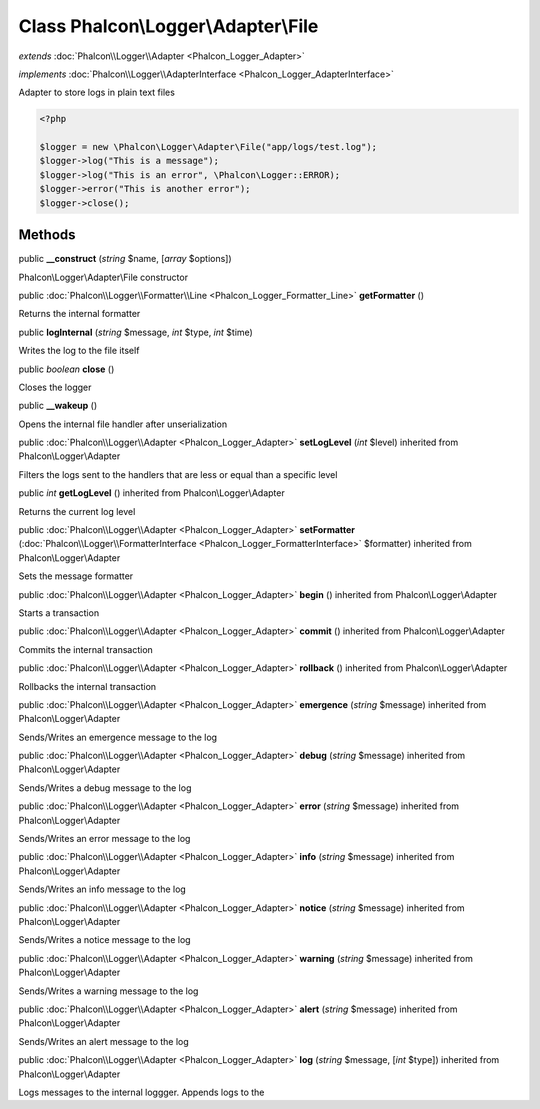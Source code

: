 Class **Phalcon\\Logger\\Adapter\\File**
========================================

*extends* :doc:`Phalcon\\Logger\\Adapter <Phalcon_Logger_Adapter>`

*implements* :doc:`Phalcon\\Logger\\AdapterInterface <Phalcon_Logger_AdapterInterface>`

Adapter to store logs in plain text files  

.. code-block:: php

    <?php

    $logger = new \Phalcon\Logger\Adapter\File("app/logs/test.log");
    $logger->log("This is a message");
    $logger->log("This is an error", \Phalcon\Logger::ERROR);
    $logger->error("This is another error");
    $logger->close();



Methods
---------

public  **__construct** (*string* $name, [*array* $options])

Phalcon\\Logger\\Adapter\\File constructor



public :doc:`Phalcon\\Logger\\Formatter\\Line <Phalcon_Logger_Formatter_Line>`  **getFormatter** ()

Returns the internal formatter



public  **logInternal** (*string* $message, *int* $type, *int* $time)

Writes the log to the file itself



public *boolean*  **close** ()

Closes the logger



public  **__wakeup** ()

Opens the internal file handler after unserialization



public :doc:`Phalcon\\Logger\\Adapter <Phalcon_Logger_Adapter>`  **setLogLevel** (*int* $level) inherited from Phalcon\\Logger\\Adapter

Filters the logs sent to the handlers that are less or equal than a specific level



public *int*  **getLogLevel** () inherited from Phalcon\\Logger\\Adapter

Returns the current log level



public :doc:`Phalcon\\Logger\\Adapter <Phalcon_Logger_Adapter>`  **setFormatter** (:doc:`Phalcon\\Logger\\FormatterInterface <Phalcon_Logger_FormatterInterface>` $formatter) inherited from Phalcon\\Logger\\Adapter

Sets the message formatter



public :doc:`Phalcon\\Logger\\Adapter <Phalcon_Logger_Adapter>`  **begin** () inherited from Phalcon\\Logger\\Adapter

Starts a transaction



public :doc:`Phalcon\\Logger\\Adapter <Phalcon_Logger_Adapter>`  **commit** () inherited from Phalcon\\Logger\\Adapter

Commits the internal transaction



public :doc:`Phalcon\\Logger\\Adapter <Phalcon_Logger_Adapter>`  **rollback** () inherited from Phalcon\\Logger\\Adapter

Rollbacks the internal transaction



public :doc:`Phalcon\\Logger\\Adapter <Phalcon_Logger_Adapter>`  **emergence** (*string* $message) inherited from Phalcon\\Logger\\Adapter

Sends/Writes an emergence message to the log



public :doc:`Phalcon\\Logger\\Adapter <Phalcon_Logger_Adapter>`  **debug** (*string* $message) inherited from Phalcon\\Logger\\Adapter

Sends/Writes a debug message to the log



public :doc:`Phalcon\\Logger\\Adapter <Phalcon_Logger_Adapter>`  **error** (*string* $message) inherited from Phalcon\\Logger\\Adapter

Sends/Writes an error message to the log



public :doc:`Phalcon\\Logger\\Adapter <Phalcon_Logger_Adapter>`  **info** (*string* $message) inherited from Phalcon\\Logger\\Adapter

Sends/Writes an info message to the log



public :doc:`Phalcon\\Logger\\Adapter <Phalcon_Logger_Adapter>`  **notice** (*string* $message) inherited from Phalcon\\Logger\\Adapter

Sends/Writes a notice message to the log



public :doc:`Phalcon\\Logger\\Adapter <Phalcon_Logger_Adapter>`  **warning** (*string* $message) inherited from Phalcon\\Logger\\Adapter

Sends/Writes a warning message to the log



public :doc:`Phalcon\\Logger\\Adapter <Phalcon_Logger_Adapter>`  **alert** (*string* $message) inherited from Phalcon\\Logger\\Adapter

Sends/Writes an alert message to the log



public :doc:`Phalcon\\Logger\\Adapter <Phalcon_Logger_Adapter>`  **log** (*string* $message, [*int* $type]) inherited from Phalcon\\Logger\\Adapter

Logs messages to the internal loggger. Appends logs to the



